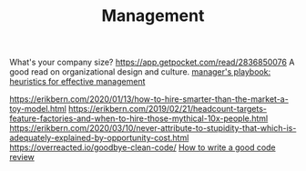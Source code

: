 #+TITLE: Management

What's your company size?
https://app.getpocket.com/read/2836850076
A good read on organizational design and culture.
[[https://github.com/ksindi/managers-playbook][manager's playbook: heuristics for effective management]]

https://erikbern.com/2020/01/13/how-to-hire-smarter-than-the-market-a-toy-model.html
https://erikbern.com/2019/02/21/headcount-targets-feature-factories-and-when-to-hire-those-mythical-10x-people.html
https://erikbern.com/2020/03/10/never-attribute-to-stupidity-that-which-is-adequately-explained-by-opportunity-cost.html
https://overreacted.io/goodbye-clean-code/
[[https://google.github.io/eng-practices/review/reviewer/][How to write a good code review]]
